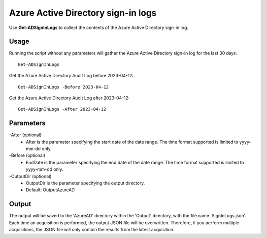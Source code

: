 Azure Active Directory sign-in logs
=======
Use **Get-ADSignInLogs** to collect the contents of the Azure Active Directory sign-in log.

Usage
""""""""""""""""""""""""""
Running the script without any parameters will gather the Azure Active Directory sign-in log for the last 30 days:
::

   Get-ADSignInLogs

Get the Azure Active Directory Audit Log before 2023-04-12:
::

   Get-ADSignInLogs -Before 2023-04-12

Get the Azure Active Directory Audit Log after 2023-04-12:
::

   Get-ADSignInLogs -After 2023-04-12

Parameters
""""""""""""""""""""""""""
-After (optional)
    - After is the parameter specifying the start date of the date range. The time format supported is limited to yyyy-mm-dd only.

-Before (optional)
    - EndDate is the parameter specifying the end date of the date range. The time format supported is limited to yyyy-mm-dd only.

-OutputDir (optional)
    - OutputDir is the parameter specifying the output directory.
    - Default: Output\AzureAD

Output
""""""""""""""""""""""""""
The output will be saved to the 'AzureAD' directory within the 'Output' directory, with the file name 'SignInLogs.json'. Each time an acquisition is performed, the output JSON file will be overwritten. Therefore, if you perform multiple acquisitions, the JSON file will only contain the results from the latest acquisition.
